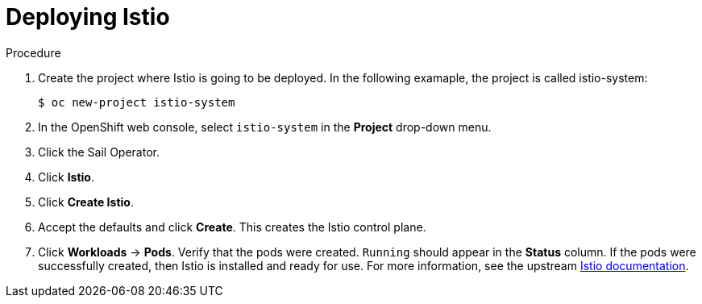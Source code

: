 :_mod-docs-content-type: Procedure
[id="ossm-deploying-istio"]
= Deploying Istio
:context: ossm-deploying-istio

.Procedure

. Create the project where Istio is going to be deployed. In the following examaple, the project is called istio-system:  
+
[source,treminal]
----
$ oc new-project istio-system
----

. In the OpenShift web console, select `istio-system` in the *Project* drop-down menu.

. Click the Sail Operator.

. Click *Istio*.

. Click *Create Istio*.

. Accept the defaults and click *Create*. This creates the Istio control plane.

. Click *Workloads* -> *Pods*. Verify that the pods were created. `Running` should appear in the *Status* column. If the pods were successfully created, then Istio is installed and ready for use. For more information, see the upstream link:https://istio.io/latest/docs/setup/platform-setup/openshift/[Istio documentation].
